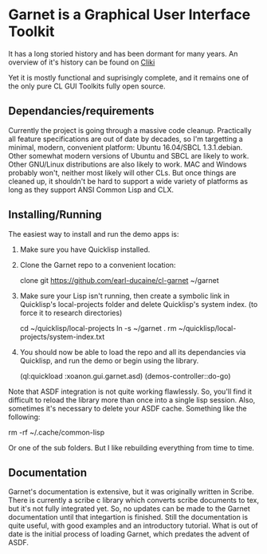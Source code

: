 



* Garnet is a Graphical User Interface Toolkit

  It has a long storied history and has been dormant for many years.
  An overview of it's history can be found on [[http://www.cliki.net/garnet][Cliki]]

  Yet it is mostly functional and suprisingly complete, and it remains
  one of the only pure CL GUI Toolkits fully open source.

** Dependancies/requirements

   Currently the project is going through a massive code cleanup.
   Practically all feature specifications are out of date by decades,
   so I'm targetting a minimal, modern, convenient platform: Ubuntu
   16.04/SBCL 1.3.1.debian.  Other somewhat modern versions of Ubuntu
   and SBCL are likely to work.  Other GNU/Linux distributions are
   also likely to work.  MAC and Windows probably won't, neither most
   likely will other CLs.  But once things are cleaned up, it
   shouldn't be hard to support a wide variety of platforms as long as
   they support ANSI Common Lisp and CLX.

** Installing/Running

   The easiest way to install and run the demo apps is:

   1) Make sure you have Quicklisp installed.
   2) Clone the Garnet repo to a convenient location:

      clone git https://github.com/earl-ducaine/cl-garnet ~/garnet

   3) Make sure your Lisp isn't running, then create a symbolic link
      in Quicklisp's local-projects folder and delete Quicklisp's
      system index. (to force it to research directories)

      cd ~/quicklisp/local-projects
      ln -s ~/garnet .
      rm ~/quicklisp/local-projects/system-index.txt

   4) You should now be able to load the repo and all its dependancies
      via Quicklisp, and run the demo or begin using the library.

      (ql:quickload  :xoanon.gui.garnet.asd)
      (demos-controller::do-go)


   Note that ASDF integration is not quite working flawlessly.  So,
   you'll find it difficult to reload the library more than once into
   a single lisp session.  Also, sometimes it's necessary to delete
   your ASDF cache.  Something like the following: 

   rm -rf ~/.cache/common-lisp

   Or one of the sub folders.  But I like rebuilding everything from
   time to time.

** Documentation

   Garnet's documentation is extensive, but it was originally written
   in Scribe.  There is currently a scribe c library which converts
   scribe documents to tex, but it's not fully integrated yet.  So, no
   updates can be made to the Garnet documentation until that
   integartion is finished.  Still the documentation is quite useful,
   with good examples and an introductory tutorial.  What is out of
   date is the initial process of loading Garnet, which predates the
   advent of ASDF.

